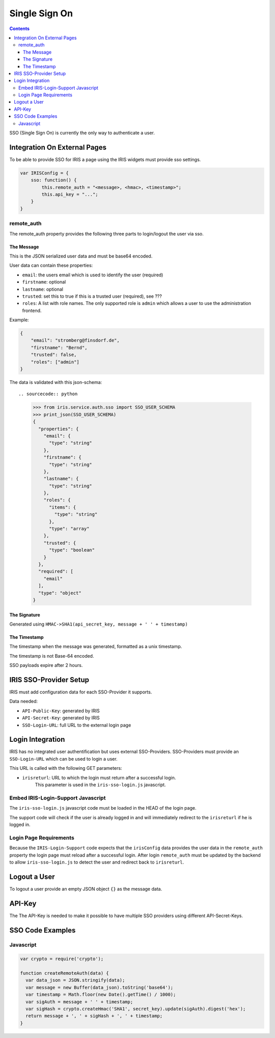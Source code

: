 ==============
Single Sign On
==============

.. contents::


SSO (Single Sign On) is currently the only way to authenticate a user.


Integration On External Pages
=============================

To be able to provide SSO for IRIS a page using the IRIS widgets must provide
sso settings.

.. sourcecode:: javascript

    var IRISConfig = {
        sso: function() {
            this.remote_auth = "<message>, <hmac>, <timestamp>";
            this.api_key = "...";
        }
    }

remote_auth
-----------

The remote_auth property provides the following three parts to login/logout
the user via sso.

The Message
^^^^^^^^^^^

This is the JSON serialized user data and must be base64 encoded.

User data can contain these properties:

- ``email``: the users email which is used to identify the user (required)
- ``firstname``: optional
- ``lastname``: optional
- ``trusted``: set this to true if this is a trusted user (required), see ???
- ``roles``: A list with role names. The only supported role is ``admin``
  which allows a user to use the administration frontend.

Example:

.. sourcecode:: json

    {
        "email": "stromberg@finsdorf.de",
        "firstname": "Bernd",
        "trusted": false,
        "roles": ["admin"]
    }

The data is validated with this json-schema::

.. sourcecode:: python

    >>> from iris.service.auth.sso import SSO_USER_SCHEMA
    >>> print_json(SSO_USER_SCHEMA)
    {
      "properties": {
        "email": {
          "type": "string"
        },
        "firstname": {
          "type": "string"
        },
        "lastname": {
          "type": "string"
        },
        "roles": {
          "items": {
            "type": "string"
          },
          "type": "array"
        },
        "trusted": {
          "type": "boolean"
        }
      },
      "required": [
        "email"
      ],
      "type": "object"
    }


The Signature
^^^^^^^^^^^^^

Generated using ``HMAC->SHA1(api_secret_key, message + ' ' + timestamp)``

The Timestamp
^^^^^^^^^^^^^

The timestamp when the message was generated, formatted as a unix timestamp.

The timestamp is not Base-64 encoded.

SSO payloads expire after 2 hours.


IRIS SSO-Provider Setup
=======================

IRIS must add configuration data for each SSO-Provider it supports.

Data needed:

- ``API-Public-Key``: generated by IRIS
- ``API-Secret-Key``: generated by IRIS
- ``SSO-Login-URL``: full URL to the external login page


Login Integration
=================

IRIS has no integrated user authentification but uses external SSO-Providers.
SSO-Providers must provide an ``SSO-Login-URL`` which can be used to login a
user.

This URL is called with the following GET parameters:

- ``irisreturl``: URL to which the login must return after a successful login.
                  This parameter is used in the ``iris-sso-login.js``
                  javascript.


Embed IRIS-Login-Support Javascript
-----------------------------------

The ``iris-sso-login.js`` javascript code must be loaded in the HEAD of the
login page.

The support code will check if the user is already logged in and will
immediately redirect to the ``irisreturl`` if he is logged in.


Login Page Requirements
-----------------------

Because the ``IRIS-Login-Support`` code expects that the ``irisConfig`` data
provides the user data in the ``remote_auth`` property the login page must
reload after a successful login. After login ``remote_auth`` must be updated
by the backend to allow ``iris-sso-login.js`` to detect the user and redirect
back to ``irisreturl``.


Logout a User
=============

To logout a user provide an empty JSON object ``{}`` as the message data.


API-Key
=======

The The API-Key is needed to make it possible to have multiple SSO providers
using different API-Secret-Keys.


SSO Code Examples
=================


Javascript
----------

.. sourcecode:: javascript

  var crypto = require('crypto');

  function createRemoteAuth(data) {
    var data_json = JSON.stringify(data);
    var message = new Buffer(data_json).toString('base64');
    var timestamp = Math.floor(new Date().getTime() / 1000);
    var sigAuth = message + ' ' + timestamp;
    var sigHash = crypto.createHmac('SHA1', secret_key).update(sigAuth).digest('hex');
    return message + ', ' + sigHash + ', ' + timestamp;
  }
